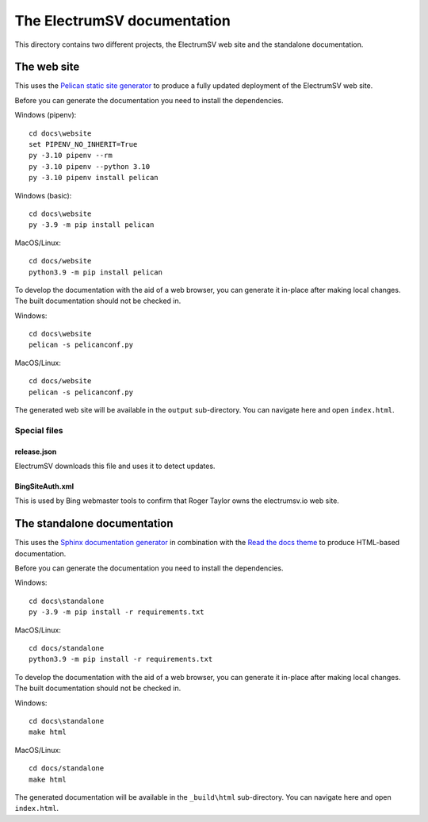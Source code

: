 The ElectrumSV documentation
============================

This directory contains two different projects, the ElectrumSV web site and the standalone
documentation.

The web site
------------

This uses the `Pelican static site generator <https://blog.getpelican.com/>`_ to produce
a fully updated deployment of the ElectrumSV web site.

Before you can generate the documentation you need to install the dependencies.

Windows (pipenv)::

    cd docs\website
    set PIPENV_NO_INHERIT=True
    py -3.10 pipenv --rm
    py -3.10 pipenv --python 3.10
    py -3.10 pipenv install pelican

Windows (basic)::

    cd docs\website
    py -3.9 -m pip install pelican

MacOS/Linux::

    cd docs/website
    python3.9 -m pip install pelican

To develop the documentation with the aid of a web browser, you can generate it in-place after
making local changes. The built documentation should not be checked in.

Windows::

    cd docs\website
    pelican -s pelicanconf.py

MacOS/Linux::

    cd docs/website
    pelican -s pelicanconf.py

The generated web site will be available in the ``output`` sub-directory. You can
navigate here and open ``index.html``.

Special files
`````````````

release.json
^^^^^^^^^^^^

ElectrumSV downloads this file and uses it to detect updates.

BingSiteAuth.xml
^^^^^^^^^^^^^^^^

This is used by Bing webmaster tools to confirm that Roger Taylor owns the electrumsv.io web site.

The standalone documentation
----------------------------

This uses the `Sphinx documentation generator <https://www.sphinx-doc.org/en/master/>`_ in
combination with the `Read the docs theme <https://sphinx-rtd-theme.readthedocs.io/en/stable/>`_
to produce HTML-based documentation.

Before you can generate the documentation you need to install the dependencies.

Windows::

    cd docs\standalone
    py -3.9 -m pip install -r requirements.txt

MacOS/Linux::

    cd docs/standalone
    python3.9 -m pip install -r requirements.txt

To develop the documentation with the aid of a web browser, you can generate it in-place after
making local changes. The built documentation should not be checked in.

Windows::

    cd docs\standalone
    make html

MacOS/Linux::

    cd docs/standalone
    make html

The generated documentation will be available in the ``_build\html`` sub-directory. You can
navigate here and open ``index.html``.
